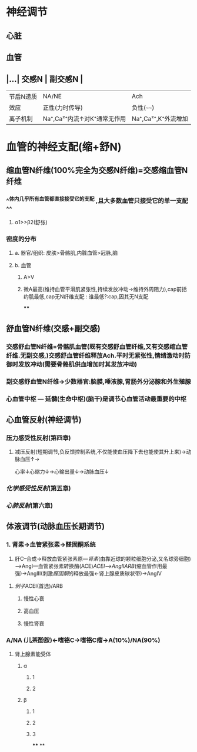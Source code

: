 * 神经调节
** 心脏
** 血管
** |...| 交感N | 副交感N | 
|------|
|节后N递质|NA/NE|Ach|
|效应|正性(力时传导)|负性(~~~~)|
|离子机制|Na⁺,Ca²⁺内流↑对K⁺通常无作用|Na⁺,Ca²⁺,K⁺外流增加|
* 血管的神经支配(缩+舒N)
** 缩血管N纤维(100%完全为交感N纤维)=交感缩血管N纤维
*** ^^体内几乎所有血管都直接接受它的支配 ,且大多数血管只接受它的单一支配^^
**** α1>>β2(舒张)
*** 密度的分布
**** a. 器官/组织: 皮肤>骨骼肌,内脏血管>冠脉,脑
**** b. 血管
***** A>V
***** 微A最高(维持血管平滑肌紧张性,持续发放冲动→维持外周阻力),cap前括约肌最低,cap无N纤维支配 : 谁最低?:cap,因其无N支配
****
** 舒血管N纤维(交感+副交感)
*** 交感舒血管N纤维=骨骼肌血管(既有交感舒血管纤维,又有交感缩血管纤维.无副交感,)交感舒血管纤维释放Ach.平时无紧张性,情绪激动时防御时发放冲动(需要骨骼肌供血增加时其发放冲动)
[[../assets/image_1642646685146_0.png]]
*** 副交感舒血管N纤维→少数器官:脑膜,唾液腺,胃肠外分泌腺和外生殖腺
[[../assets/image_1642646935169_0.png]]
*** 心血管中枢 --- 延髓(生命中枢)(脑干)是调节心血管活动最重要的中枢
** 心血管反射(神经调节)
*** 压力感受性反射(第四章)
**** 减压反射(短期调节,负反馈控制系统,不仅能使血压降下去也能使其升上来)→动脉血压↑→ [[../assets/image_1642647469566_0.png]]
心率↓心缩力↓→心输出量↓→动脉血压↓
*** [[化学感受性反射]](第五章)
*** [[心肺反射]](第六章)
** 体液调节(动脉血压长期调节)
*** 1. 肾素→血管紧张素→醛固酮系统
2. 肝C--合成→释放血管紧张素原---[[肾素]](由靠近球的颗粒细胞分泌,又名球旁细胞)--->AngI---血管紧张素转换酶(ACE)[[ACEI]]-->[[AngII]][[ARB]](缩血管作用最强)→AngIII(刺激[[醛固酮]]的释放最强←肾上腺皮质球状带)→AngIV
**** [[例子]]ACEI(首选)/ARB
***** 慢性心衰
***** 高血压
***** 慢性肾衰
*** A/NA (儿茶酚胺)←嗜铬C→嗜铬C瘤→A(10%)/NA(90%)
**** 肾上腺素能受体
***** α
****** 1
****** 2
***** β
****** 1
****** 2
****** 3
****
**